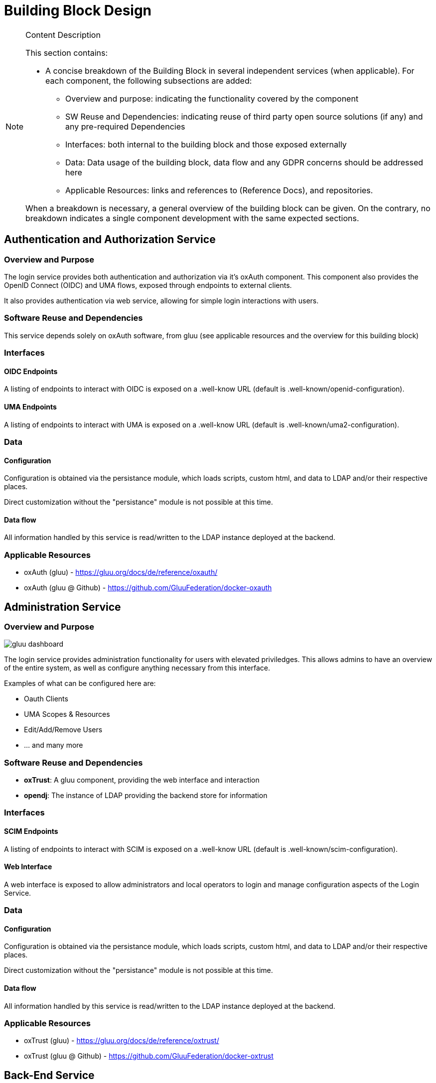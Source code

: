 [[mainComponents]]
= Building Block Design

[NOTE]
.Content Description
================================
This section contains:

* A concise breakdown of the Building Block in several independent services (when applicable). For each component, the following subsections are added:
** Overview and purpose: indicating the functionality covered by the component
** SW Reuse and Dependencies: indicating reuse of third party open source solutions (if any) and any pre-required Dependencies
** Interfaces: both internal to the building block and those exposed externally
** Data: Data usage of the building block, data flow and any GDPR concerns should be addressed here
** Applicable Resources: links and references to (Reference Docs), and repositories.

When a breakdown is necessary, a general overview of the building block can be given. On the contrary, no breakdown indicates a single component development with the same expected sections.

================================

== Authentication and Authorization Service
=== Overview and Purpose
The login service provides both authentication and authorization via it's oxAuth component. This component also provides the OpenID Connect (OIDC) and UMA flows, exposed through endpoints to external clients.

It also provides authentication via web service, allowing for simple login interactions with users.

=== Software Reuse and Dependencies
This service depends solely on oxAuth software, from gluu (see applicable resources and the overview for this building block)

=== Interfaces
==== OIDC Endpoints
A listing of endpoints to interact with OIDC is exposed on a .well-know URL (default is .well-known/openid-configuration).

==== UMA Endpoints
A listing of endpoints to interact with UMA is exposed on a .well-know URL (default is .well-known/uma2-configuration).

=== Data
==== Configuration

Configuration is obtained via the persistance module, which loads scripts, custom html, and data to LDAP and/or their respective places.

Direct customization without the "persistance" module is not possible at this time.

==== Data flow

All information handled by this service is read/written to the LDAP instance deployed at the backend.

=== Applicable Resources

* oxAuth (gluu) - https://gluu.org/docs/de/reference/oxauth/
* oxAuth (gluu @ Github) - https://github.com/GluuFederation/docker-oxauth

== Administration Service
=== Overview and Purpose
image::../images/gluu-dashboard.png[top=5%, align=center, pdfwidth=6.5in]


The login service provides administration functionality for users with elevated priviledges. This allows admins to have an overview of the entire system, as well as configure anything necessary from this interface.

Examples of what can be configured here are:

- Oauth Clients
- UMA Scopes & Resources
- Edit/Add/Remove Users
- ... and many more

=== Software Reuse and Dependencies

- **oxTrust**: A gluu component, providing the web interface and interaction
- **opendj**: The instance of LDAP providing the backend store for information

=== Interfaces
==== SCIM Endpoints
A listing of endpoints to interact with SCIM is exposed on a .well-know URL (default is .well-known/scim-configuration).

==== Web Interface
A web interface is exposed to allow administrators and local operators to login and manage configuration aspects of the Login Service.

=== Data
==== Configuration

Configuration is obtained via the persistance module, which loads scripts, custom html, and data to LDAP and/or their respective places.

Direct customization without the "persistance" module is not possible at this time.

==== Data flow

All information handled by this service is read/written to the LDAP instance deployed at the backend.

=== Applicable Resources

* oxTrust (gluu) - https://gluu.org/docs/de/reference/oxtrust/
* oxTrust (gluu @ Github) - https://github.com/GluuFederation/docker-oxtrust

== Back-End Service
=== Overview and Purpose

The backend service is composed of the opendj component, which serves an LDAP service, storing all of the data and configuration of the platform.

=== Software Reuse and Dependencies 

- **opendj**: The instance of LDAP providing the backend store for information

=== Interfaces //TODO
Not applicable.

=== Data 
==== Data Flow

The service itself doesn't process data, but stores it in an LDAP database.
Thus, all flows follow the LDAP protocol for connection and exchange of data.

==== Configuration

There is no configuration available for this service at this time

=== Applicable Resources

- Persistance, LDAP - Gluu - https://gluu.org/docs/gluu-server/reference/persistence/#ldap
- OpenDJ, docker - https://github.com/GluuFederation/docker-opendj

== Relying-Party Service //TODO (passport, IDPs)
=== Overview and Purpose //TODO
=== Software Reuse and Dependencies //TODO
=== Interfaces //TODO
=== Data
==== Data Flow // TODO

image::../images/passport.png[top=5%, align=center, pdfwidth=6.5in]


==== Configuration

Configuration is obtained via the persistance module, which loads scripts, custom html, and data to LDAP and/or their respective places.

Direct customization without the "persistance" module is not possible at this time.
=== Applicable Resources

- Passport.js - http://www.passportjs.org/
- Passport (Github) - https://github.com/jaredhanson/passport
